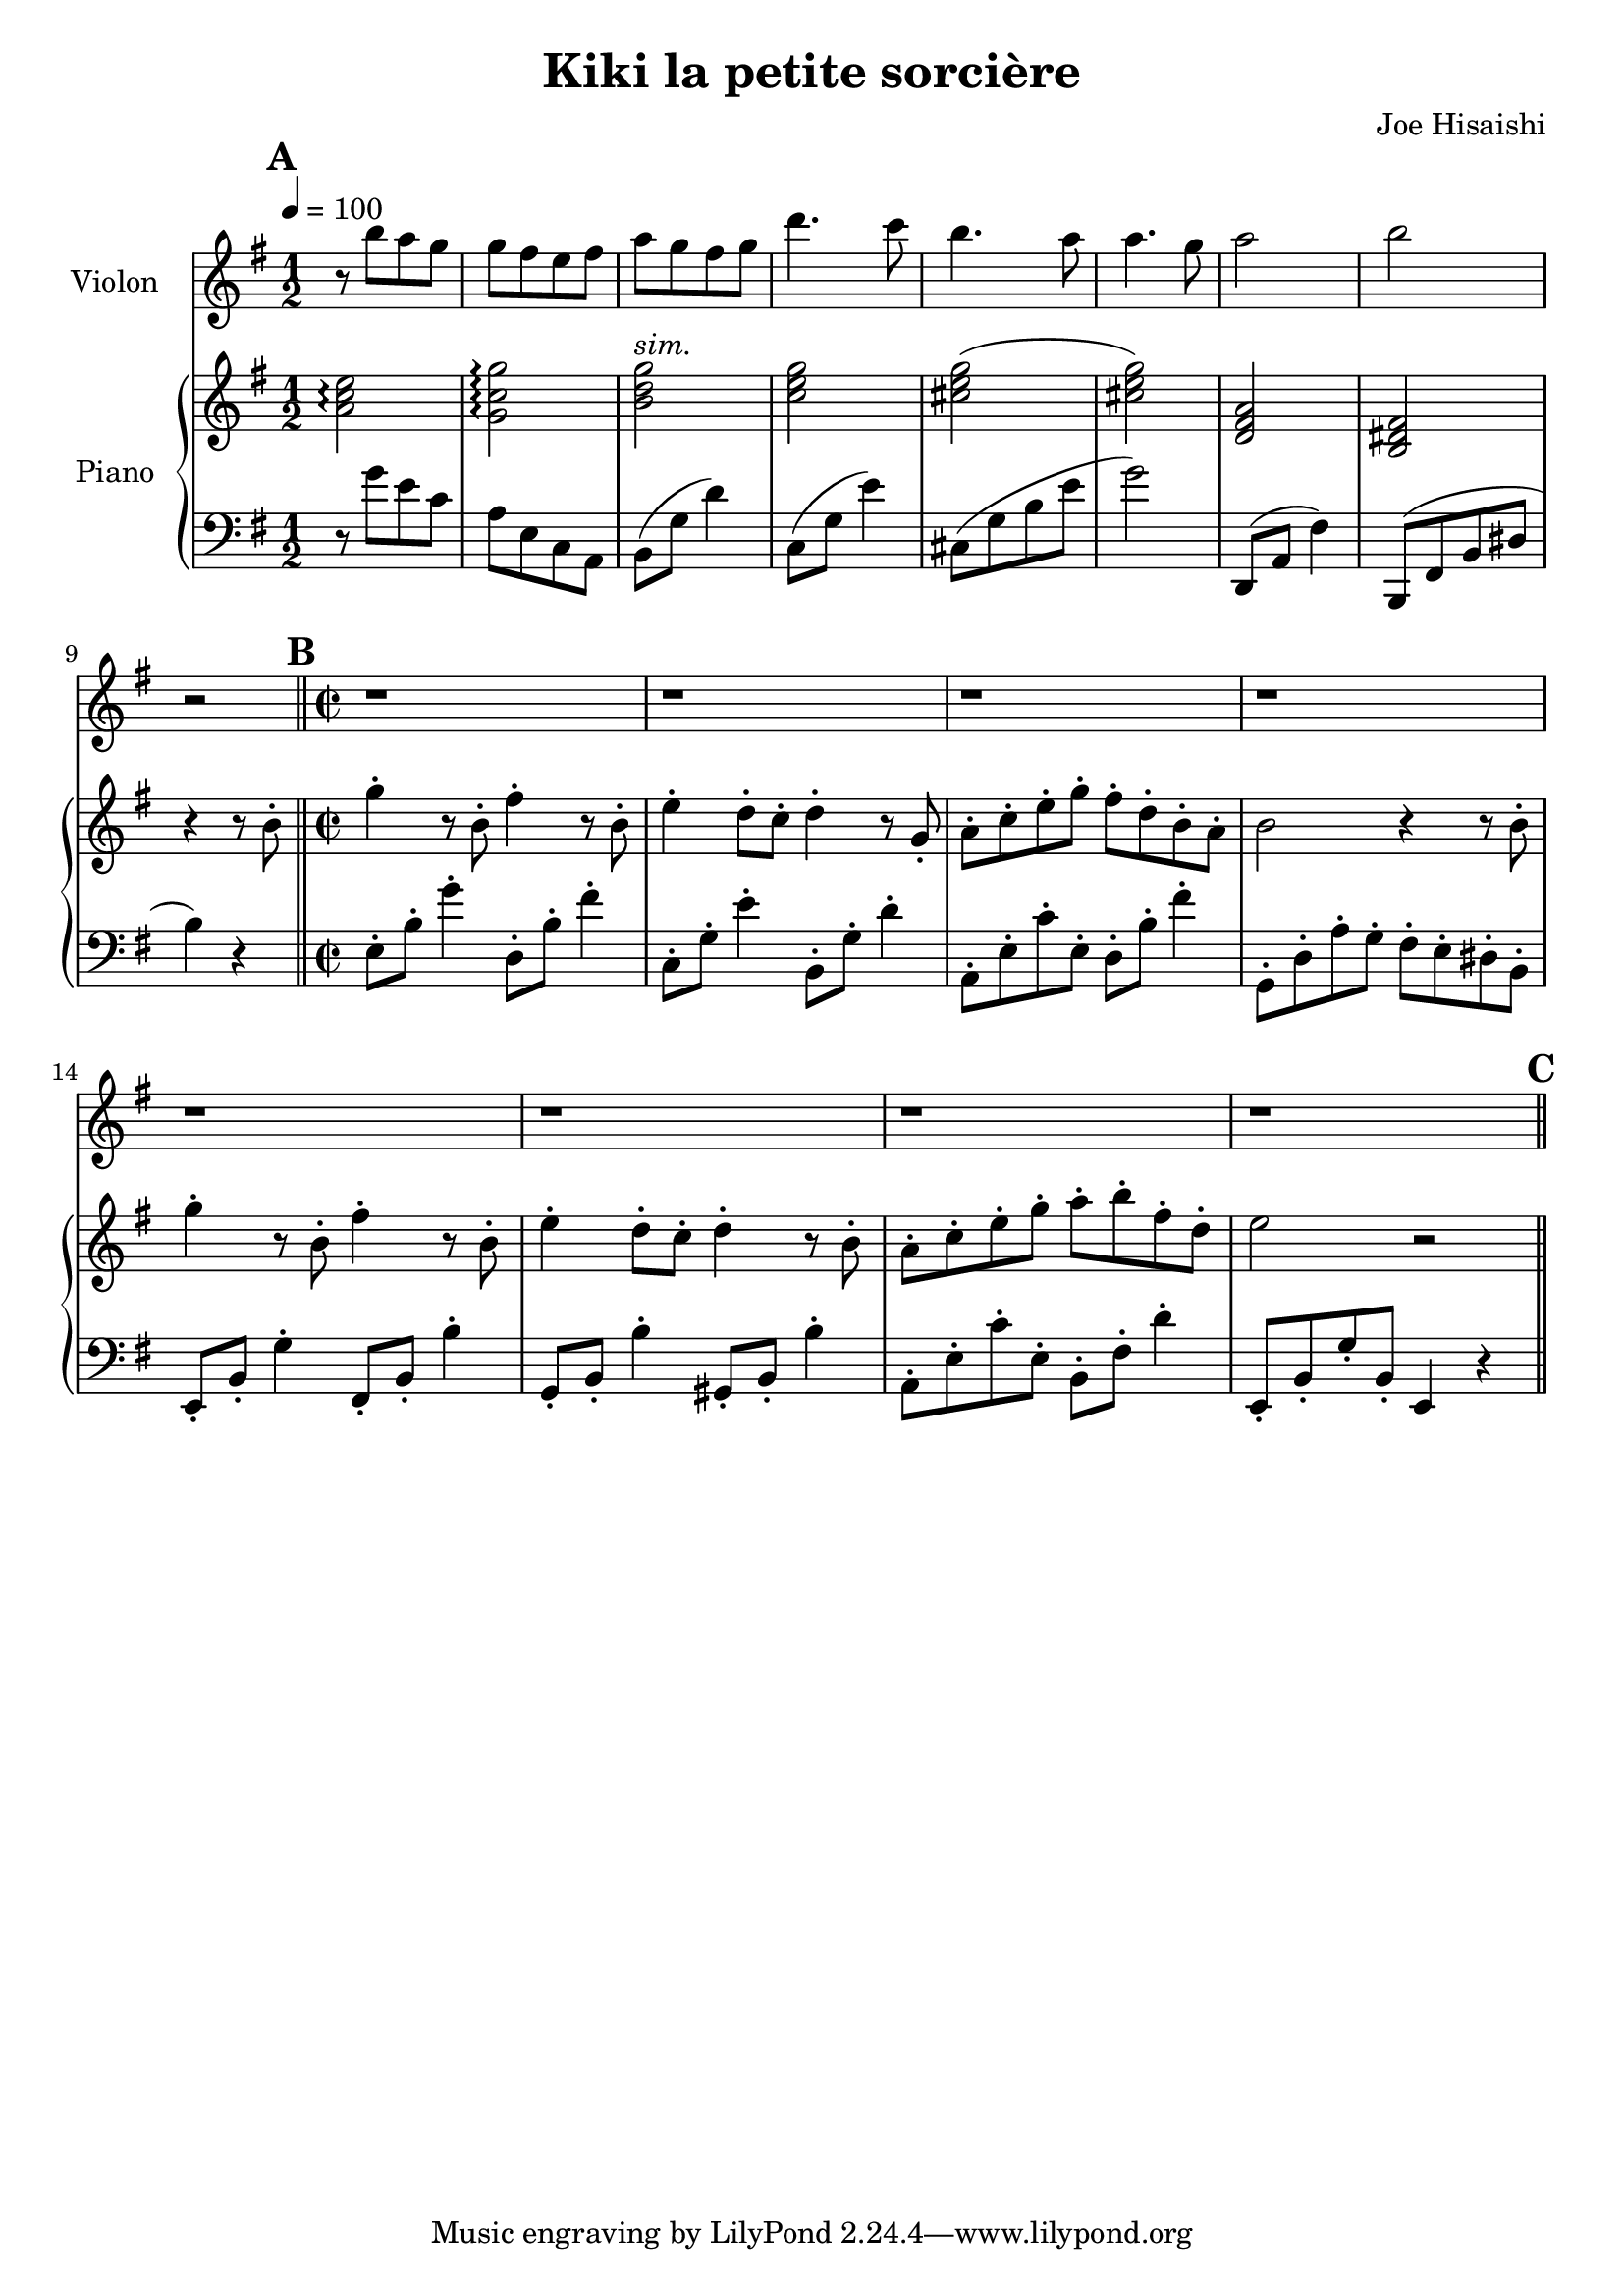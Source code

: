 \language "français"
\version "2.22.2"
\header {
    title="Kiki la petite sorcière"
    composer="Joe Hisaishi"
}

violon = \relative do''  {
  \clef treble
  \key sol \major
  \time 1/2

  \tempo 4 = 100
  \mark\default
  \relative 
  r8 si' la sol | sol fad mi fad | la sol fad sol | re'4. do8 | si4. la8 | la4. sol8 | la2 | si | r2
  
  \mark\default
  \bar "||"
  \time 2/2
  \repeat unfold 8 { r1 }
  
  \mark\default
  \bar "||"
}

upper = \relative do'' {
  \clef treble
  \key sol \major
  \time 1/2
  
  %% Introduction
  <la do mi>2\arpeggio | <sol do sol'>\arpeggio | <si re sol>^\markup\italic{sim.} | <do mi sol> |
  
  <dod mi sol>( | <dod mi sol>) | <re, fad la> | <si red fad> | r4 r8 si'-. | 
  
  %% Partie 1
  sol'4-. r8 si,-. fad'4-. r8 si,-. | mi4-. re8-. do-. re4-. r8 sol,-. |
  
  la-. do-. mi-. sol-. fad-. re-. si-. la-. | si2 r4 r8 si-. |
  
  sol'4-. r8 si,-. fad'4-. r8 si,-. | mi4-. re8-. do-. re4-. r8 si-. |
  
  la-. do-. mi-. sol-. la-. si-. fad-. re-. | mi2 r 
}

lower = \relative do {
  \clef bass
  \key sol \major
  \time 1/2
  
  r8 sol'' mi do | la mi do la | si( sol' re'4) | do,8( sol' mi'4) | dod,8( sol' si mi sol2) |
  
  re,,8( la' fad'4) | si,,8( fad' si red | si'4) r 
  
  %% Partie 1
  mi,8-. si'-. sol'4-. re,8-. si'-. fad'4-. | do,8-. sol'-. mi'4-. si,8-. sol'-. re'4-. |
  
  la,8-. mi'-. do'-. mi,-. re8-. si'-. fad'4-. | sol,,8-. re'-. la'-. sol-. fad-. mi-. red-. si-. |
  
  mi,8-. si'-. sol'4-. fad,8-. si-. si'4-. | sol,8-. si-. si'4-. sold,8-. si-. si'4-. |
  
  la,8-. mi'-. do'-. mi,-. si-. fad'-. re'4-. | mi,,8-. si'-. sol'-. si,-. mi,4 r |

}

% \score { \new Staff { \violon } }

\score {
  <<
    \new Staff \with { instrumentName = "Violon" } { \violon }
    \new PianoStaff \with { instrumentName = "Piano" } <<
      \new Staff = "upper" \upper
      \new Staff = "lower" \lower
    >>
  >>
  \layout {
    \context { 
    \Score
    \override SpacingSpanner.common-shortest-duration = #(ly:make-moment 1/8)
  }}
  \midi { }
}